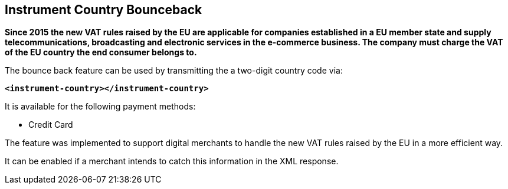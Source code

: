 [#GeneralPlatformFeatures_InstrumentCountryBounceback]
== Instrument Country Bounceback

*Since 2015 the new VAT rules raised by the EU are applicable for
companies established in a EU member state and supply
telecommunications, broadcasting and electronic services in the
e-commerce business. The company must charge the VAT of the EU country
the end consumer belongs to.*

The bounce back feature can be used by transmitting the a two-digit
country code via:

*``<instrument-country></instrument-country>``*

It is available for the following payment methods:

- Credit Card
ifdef::env-wirecard[]
- SEPA Direct Debit
- Paypal
- Sofort.
- iDEAL
- Giropay (if an IBAN is sent)
- Carrier Billing
endif::[]

//-

The feature was implemented to support digital merchants to handle the
new VAT rules raised by the EU in a more efficient way.

It can be enabled if a merchant intends to catch this information in the
XML response.

//-